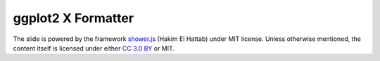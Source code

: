 ###################
ggplot2 X Formatter
###################

The slide is powered by the framework `shower.js`__ (Hakim El Hattab) under MIT license. Unless otherwise mentioned, the content itself is licensed under either `CC 3.0 BY`__ or MIT.

__ https://github.com/shower/shower
__ http://creativecommons.org/licenses/by/3.0/

